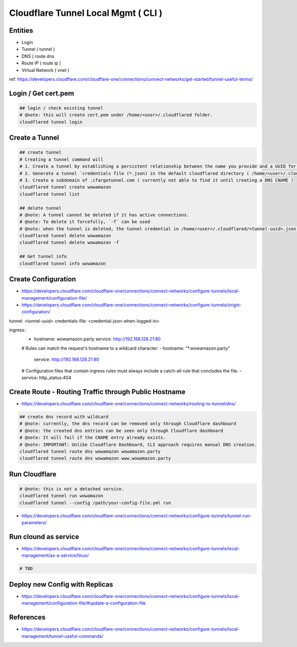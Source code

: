 Cloudflare Tunnel Local Mgmt ( CLI )
====================================

Entities
--------

* Login
* Tunnel ( tunnel )
* DNS ( route dns
* Route IP ( route ip )
* Virtual Network ( vnet )

ref: https://developers.cloudflare.com/cloudflare-one/connections/connect-networks/get-started/tunnel-useful-terms/


Login / Get cert.pem
--------------------

.. code-block:: bash

  ## login / check existing tunnel
  # @note: this will create cert.pem under /home/<user>/.cloudflared folder.
  cloudflared tunnel login


Create a Tunnel
---------------

.. code-block:: bash

  ## create tunnel
  # Creating a tunnel command will
  # 1. Create a tunnel by establishing a persistent relationship between the name you provide and a UUID for your tunnel.
  # 2. Generate a tunnel `credentials file (*.json) in the default cloudflared directory ( /home/<user>/.cloudflared ).
  # 3. Create a subdomain of .cfargotunnel.com ( currently not able to find it until creating a DNS CNAME )
  cloudflared tunnel create wowamazon
  cloudflared tunnel list

  ## delete tunnel
  # @note: A tunnel cannot be deleted if it has active connections.
  # @note: To delete it forcefully, `-f` can be used
  # @note: when the tunnel is deleted, the tunnel credential in /home/<user>/.cloudflared/<tunnel-uuid>.json will be removed as well.
  cloudflared tunnel delete wowamazon
  cloudflared tunnel delete wowamazon -f

  ## Get tunnel info
  cloudflared tunnel info wowamazon

Create Configuration
--------------------

* https://developers.cloudflare.com/cloudflare-one/connections/connect-networks/configure-tunnels/local-management/configuration-file/
* https://developers.cloudflare.com/cloudflare-one/connections/connect-networks/configure-tunnels/origin-configuration/

.. code-block:: yaml

tunnel: <tunnel-uuid>
credentials-file: <credential-json-when-logged-in>

ingress:
  - hostname: wowamazon.party
    service: http://192.168.128.21:80
  # Rules can match the request's hostname to a wildcard character:
  - hostname: "*.wowamazon.party"
    service: http://192.168.128.21:80
  # Configuration files that contain ingress rules must always include a catch-all rule that concludes the file.
  - service: http_status:404


Create Route - Routing Traffic through Public Hostname
------------------------------------------------------

* https://developers.cloudflare.com/cloudflare-one/connections/connect-networks/routing-to-tunnel/dns/

.. code-block:: bash

  ## create dns record with wildcard
  # @note: currently, the dns record can be removed only through Cloudflare dashboard
  # @note: the created dns entries can be seen only through Cloudflare dashboard
  # @note: It will fail if the CNAME entry already exists.
  # @note: IMPORTANT: Unlike Cloudflare Dashboard, CLI approach requires manual DNS creation.
  cloudflared tunnel route dns wowamazon wowamazon.party
  cloudflared tunnel route dns wowamazon www.wowamazon.party


Run Cloudflare
--------------

.. code-block:: bash

  # @note: this is not a detached service.
  cloudflared tunnel run wowamazon
  cloudflared tunnel --config /path/your-config-file.yml run

* https://developers.cloudflare.com/cloudflare-one/connections/connect-networks/configure-tunnels/tunnel-run-parameters/


Run clound as service
---------------------

* https://developers.cloudflare.com/cloudflare-one/connections/connect-networks/configure-tunnels/local-management/as-a-service/linux/

.. code-block:: bash

  # TBD



Deploy new Config with Replicas
-------------------------------

* https://developers.cloudflare.com/cloudflare-one/connections/connect-networks/configure-tunnels/local-management/configuration-file/#update-a-configuration-file


References
----------

* https://developers.cloudflare.com/cloudflare-one/connections/connect-networks/configure-tunnels/local-management/tunnel-useful-commands/


